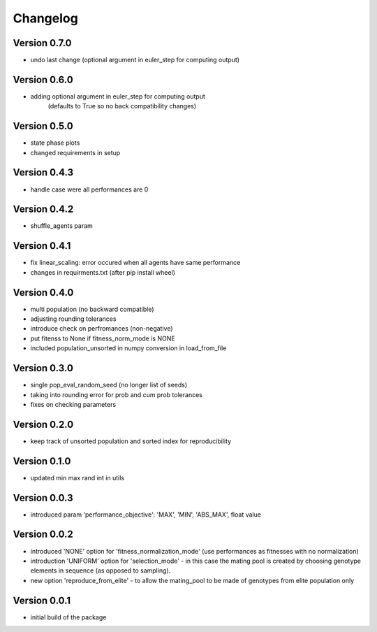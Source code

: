 =========
Changelog
=========

Version 0.7.0
=============
- undo last change (optional argument in euler_step for computing output)

Version 0.6.0
=============
- adding optional argument in euler_step for computing output 
    (defaults to True so no back compatibility changes)

Version 0.5.0
=============
- state phase plots
- changed requirements in setup

Version 0.4.3
=============
- handle case were all performances are 0

Version 0.4.2
=============
- shuffle_agents param

Version 0.4.1
=============
- fix linear_scaling: error occured when all agents have same performance
- changes in requirments.txt (after pip install wheel)

Version 0.4.0
=============
- multi population (no backward compatible)
- adjusting rounding tolerances
- introduce check on perfromances (non-negative)
- put fitenss to None if fitness_norm_mode is NONE
- included population_unsorted in numpy conversion in load_from_file

Version 0.3.0
=============
- single pop_eval_random_seed (no longer list of seeds)
- taking into rounding error for prob and cum prob tolerances
- fixes on checking parameters

Version 0.2.0
=============
- keep track of unsorted population and sorted index for reproducibility

Version 0.1.0
=============
- updated min max rand int in utils

Version 0.0.3
=============
- introduced param 'performance_objective': 'MAX', 'MIN', 'ABS_MAX', float value

Version 0.0.2
=============
- introduced 'NONE' option for 'fitness_normalization_mode' (use performances as fitnesses with no normalization)
- introduction 'UNIFORM' option for 'selection_mode' - in this case the mating pool is created by choosing genotype elements in sequence (as opposed to sampling).
- new option 'reproduce_from_elite' - to allow the mating_pool to be made of genotypes from elite population only

Version 0.0.1
=============
- initial build of the package
